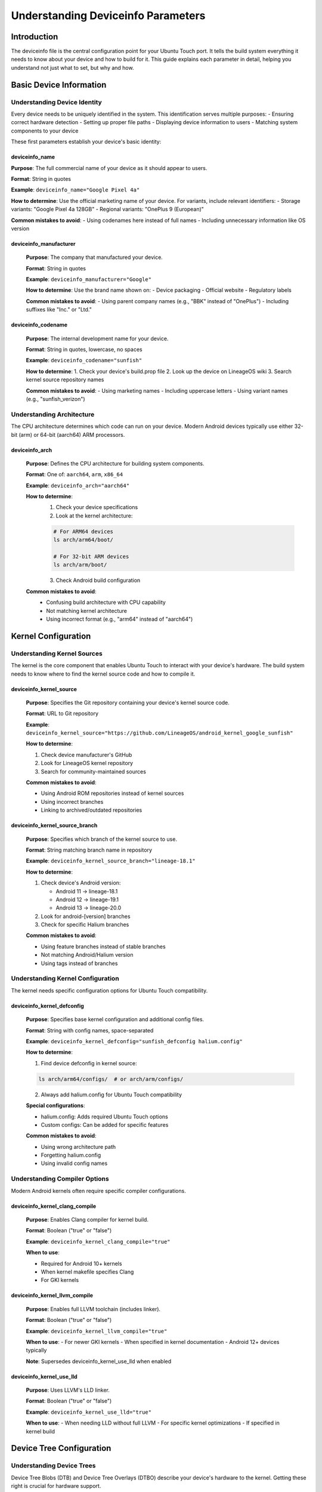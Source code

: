 Understanding Deviceinfo Parameters
===================================

Introduction
------------
The deviceinfo file is the central configuration point for your Ubuntu Touch port. It tells the build system everything it needs to know about your device and how to build for it. This guide explains each parameter in detail, helping you understand not just what to set, but why and how.

Basic Device Information
------------------------

Understanding Device Identity
^^^^^^^^^^^^^^^^^^^^^^^^^^^^^
Every device needs to be uniquely identified in the system. This identification serves multiple purposes:
- Ensuring correct hardware detection
- Setting up proper file paths
- Displaying device information to users
- Matching system components to your device

These first parameters establish your device's basic identity:

deviceinfo_name
"""""""""""""""

.. container:: parameter-details
    
    **Purpose**: The full commercial name of your device as it should appear to users.

    **Format**: String in quotes

    **Example**: ``deviceinfo_name="Google Pixel 4a"``

    **How to determine**: Use the official marketing name of your device. For variants, include relevant identifiers:
    - Storage variants: "Google Pixel 4a 128GB"
    - Regional variants: "OnePlus 9 (European)"

    **Common mistakes to avoid**:
    - Using codenames here instead of full names
    - Including unnecessary information like OS version

deviceinfo_manufacturer
"""""""""""""""""""""""
    **Purpose**: The company that manufactured your device.

    **Format**: String in quotes

    **Example**: ``deviceinfo_manufacturer="Google"``

    **How to determine**: Use the brand name shown on:
    - Device packaging
    - Official website
    - Regulatory labels

    **Common mistakes to avoid**:
    - Using parent company names (e.g., "BBK" instead of "OnePlus")
    - Including suffixes like "Inc." or "Ltd."

deviceinfo_codename
"""""""""""""""""""
    **Purpose**: The internal development name for your device.

    **Format**: String in quotes, lowercase, no spaces

    **Example**: ``deviceinfo_codename="sunfish"``

    **How to determine**:
    1. Check your device's build.prop file
    2. Look up the device on LineageOS wiki
    3.  Search kernel source repository names

    **Common mistakes to avoid**:
    - Using marketing names
    - Including uppercase letters
    - Using variant names (e.g., "sunfish_verizon")

Understanding Architecture
^^^^^^^^^^^^^^^^^^^^^^^^^^
The CPU architecture determines which code can run on your device. Modern Android devices typically use either 32-bit (arm) or 64-bit (aarch64) ARM processors.

deviceinfo_arch
"""""""""""""""
    **Purpose**: Defines the CPU architecture for building system components.

    **Format**: One of: ``aarch64``, ``arm``, ``x86_64``

    **Example**: ``deviceinfo_arch="aarch64"``

    **How to determine**:
        1. Check your device specifications
        2. Look at the kernel architecture:

        .. code-block:: bash
   
            # For ARM64 devices
            ls arch/arm64/boot/

            # For 32-bit ARM devices
            ls arch/arm/boot/

        3.  Check Android build configuration

    **Common mistakes to avoid**:
        - Confusing build architecture with CPU capability
        - Not matching kernel architecture
        - Using incorrect format (e.g., "arm64" instead of "aarch64")

Kernel Configuration
--------------------

Understanding Kernel Sources
^^^^^^^^^^^^^^^^^^^^^^^^^^^^
The kernel is the core component that enables Ubuntu Touch to interact with your device's hardware. The build system needs to know where to find the kernel source code and how to compile it.

deviceinfo_kernel_source
""""""""""""""""""""""""
    **Purpose**: Specifies the Git repository containing your device's kernel source code.

    **Format**: URL to Git repository

    **Example**: ``deviceinfo_kernel_source="https://github.com/LineageOS/android_kernel_google_sunfish"``

    **How to determine**:

    1. Check device manufacturer's GitHub
    2. Look for LineageOS kernel repository
    3.  Search for community-maintained sources

    **Common mistakes to avoid**:

    - Using Android ROM repositories instead of kernel sources
    - Using incorrect branches
    - Linking to archived/outdated repositories

deviceinfo_kernel_source_branch
"""""""""""""""""""""""""""""""
    **Purpose**: Specifies which branch of the kernel source to use.

    **Format**: String matching branch name in repository

    **Example**: ``deviceinfo_kernel_source_branch="lineage-18.1"``

    **How to determine**:

    1. Check device's Android version:

       - Android 11 → lineage-18.1
       - Android 12 → lineage-19.1
       - Android 13 → lineage-20.0

    2. Look for android-[version] branches
    3. Check for specific Halium branches

    **Common mistakes to avoid**:

    - Using feature branches instead of stable branches
    - Not matching Android/Halium version
    - Using tags instead of branches

Understanding Kernel Configuration
^^^^^^^^^^^^^^^^^^^^^^^^^^^^^^^^^^
The kernel needs specific configuration options for Ubuntu Touch compatibility.

deviceinfo_kernel_defconfig
"""""""""""""""""""""""""""
    **Purpose**: Specifies base kernel configuration and additional config files.

    **Format**: String with config names, space-separated

    **Example**: ``deviceinfo_kernel_defconfig="sunfish_defconfig halium.config"``

    **How to determine**:

    1. Find device defconfig in kernel source:

    .. code-block:: bash
   
        ls arch/arm64/configs/  # or arch/arm/configs/

    2. Always add halium.config for Ubuntu Touch compatibility

    **Special configurations**:

    - halium.config: Adds required Ubuntu Touch options
    - Custom configs: Can be added for specific features

    **Common mistakes to avoid**:

    - Using wrong architecture path
    - Forgetting halium.config
    - Using invalid config names

Understanding Compiler Options
^^^^^^^^^^^^^^^^^^^^^^^^^^^^^^
Modern Android kernels often require specific compiler configurations.

deviceinfo_kernel_clang_compile
"""""""""""""""""""""""""""""""
    **Purpose**: Enables Clang compiler for kernel build.

    **Format**: Boolean ("true" or "false")

    **Example**: ``deviceinfo_kernel_clang_compile="true"``

    **When to use**:

    - Required for Android 10+ kernels
    - When kernel makefile specifies Clang
    - For GKI kernels

deviceinfo_kernel_llvm_compile
""""""""""""""""""""""""""""""
    **Purpose**: Enables full LLVM toolchain (includes linker).

    **Format**: Boolean ("true" or "false")

    **Example**: ``deviceinfo_kernel_llvm_compile="true"``

    **When to use**:
    - For newer GKI kernels
    - When specified in kernel documentation
    - Android 12+ devices typically

    **Note**: Supersedes deviceinfo_kernel_use_lld when enabled

deviceinfo_kernel_use_lld
"""""""""""""""""""""""""
    **Purpose**: Uses LLVM's LLD linker.

    **Format**: Boolean ("true" or "false")

    **Example**: ``deviceinfo_kernel_use_lld="true"``

    **When to use**:
    - When needing LLD without full LLVM
    - For specific kernel optimizations
    - If specified in kernel build

Device Tree Configuration
-------------------------

Understanding Device Trees
^^^^^^^^^^^^^^^^^^^^^^^^^^
Device Tree Blobs (DTB) and Device Tree Overlays (DTBO) describe your device's hardware to the kernel. Getting these right is crucial for hardware support.

deviceinfo_dtb
""""""""""""""
    **Purpose**: Specifies which Device Tree Blob(s) to include in the boot image.

    **Format**: Space-separated list of DTB files relative to kernel source

    **Example**: ``deviceinfo_dtb="mediatek/mt6765.dtb mediatek/mt6765-motorola-ginna.dtb"``

    **How to determine**:

    1. Check kernel source:

    .. code-block:: bash
   
        ls arch/arm64/boot/dts/  # or arch/arm/boot/dts/

    2. Look for your device's manufacturer directory
    3.  Find DTB matching your device codename

    **Common mistakes to avoid**:

    - Using incorrect paths
    - Wrong manufacturer directory
    - Missing vendor-specific DTBs

deviceinfo_dtbo
"""""""""""""""
    **Purpose**: Specifies Device Tree Overlay files to compile.

    **Format**: Space-separated list of DTBO files

    **Example**: ``deviceinfo_dtbo="mediatek/ginna-dvt1.dtbo mediatek/ginna-evt1.dtbo"``

    **When to use**:

    - Modern devices (Android 9+)
    - When device has dynamic hardware variants
    - If kernel uses overlays

deviceinfo_kernel_apply_overlay
"""""""""""""""""""""""""""""""
    **Purpose**: Enables merging of DTB and DTBO during build.

    **Format**: Boolean ("true" or "false")

    **Example**: ``deviceinfo_kernel_apply_overlay="true"``

    **When to use**:

    - Qualcomm devices often need this
    - When DTB needs runtime modifications
    - If boot fails without overlay

Boot Image Configuration
------------------------

Understanding Boot Images
^^^^^^^^^^^^^^^^^^^^^^^^^
The boot image contains the kernel and initial ramdisk. Its format has evolved through Android versions.

deviceinfo_bootimg_header_version
"""""""""""""""""""""""""""""""""
    **Purpose**: Specifies the Android boot image header format.

    **Format**: Integer (0-4)

    **Example**: ``deviceinfo_bootimg_header_version="2"``

    **How to determine**:

    - Android version correlation:

        * Version 0: Pre-Android 9
        * Version 1: Android 9
        * Version 2: Android 10
        * Version 3: Android 11 GKI
        * Version 4: Android 12+ GKI

    **Common issues**:

    - Boot fails to flash
    - Kernel panic during boot
    - Recovery mode issues

deviceinfo_bootimg_os_version
"""""""""""""""""""""""""""""
    **Purpose**: Sets OS version in boot image header.

    **Format**: Android version (e.g., "11.0.0")

    **Example**: ``deviceinfo_bootimg_os_version="11.0.0"``

    **When needed**:
    
    - Bootloader checks OS version
    - Secure boot is enabled
    - Version-specific features

deviceinfo_bootimg_os_patch_level
"""""""""""""""""""""""""""""""""
    **Purpose**: Sets security patch level in boot image.

    **Format**: "YYYY-MM" date string

    **Example**: ``deviceinfo_bootimg_os_patch_level="2024-01"``

    **How to determine**:

    1. Check your device's current Android build
    2. Use latest available patch level
    3.  Match vendor image level if using stock vendor

deviceinfo_bootimg_has_init_boot
""""""""""""""""""""""""""""""""
    **Purpose**: Indicates separate init_boot partition usage.

    **Format**: Boolean ("true" or "false")

    **Example**: ``deviceinfo_bootimg_has_init_boot="true"``

    **When to use**:

    - GKI devices (typically)
    - Android 13+ devices
    - When device has init_boot partition

Flash Layout Configuration
--------------------------

Understanding Flash Layouts
^^^^^^^^^^^^^^^^^^^^^^^^^^^
Flash layout parameters define where different components are stored in the device's memory. Incorrect values can prevent booting or cause data corruption.

deviceinfo_flash_offset_base
""""""""""""""""""""""""""""
    **Purpose**: Base address for loading kernel into memory.

    **Format**: Hexadecimal address (e.g., "0x00000000")

    **Example**: ``deviceinfo_flash_offset_base="0x00000000"``

    **How to determine**:

    1. Extract from stock boot.img
    2. Check kernel documentation
    3.  Look in device tree files

    **Common mistakes to avoid**:

    - Using decimal instead of hex
    - Omitting "0x" prefix
    - Using incorrect alignment

deviceinfo_flash_offset_kernel
""""""""""""""""""""""""""""""
    **Purpose**: Offset where kernel is loaded relative to base.

    **Format**: Hexadecimal address

    **Example**: ``deviceinfo_flash_offset_kernel="0x00008000"``

**Typical values**:

    - 0x00008000 (common)
    - 0x00080000 (some newer devices)
    - Check device trees for unusual values

deviceinfo_flash_offset_ramdisk
"""""""""""""""""""""""""""""""
    **Purpose**: Offset where initial ramdisk is loaded.

    **Format**: Hexadecimal address

    **Example**: ``deviceinfo_flash_offset_ramdisk="0x01000000"``

    **Important considerations**:

    - Must not overlap with kernel
    - Needs sufficient space for ramdisk
    - Platform-specific alignment requirements

deviceinfo_flash_offset_second
""""""""""""""""""""""""""""""
    **Purpose**: Offset for second bootloader if present.

    **Format**: Hexadecimal address

    **Example**: ``deviceinfo_flash_offset_second="0x00f00000"``

    **When needed**:

    - Samsung devices often use this
    - Some legacy devices
    - Special bootloader configurations

deviceinfo_flash_offset_tags
""""""""""""""""""""""""""""
    **Purpose**: Offset for kernel tags.

    **Format**: Hexadecimal address

    **Example**: ``deviceinfo_flash_offset_tags="0x00000100"``

    **Common issues**:

    - Boot failures if misaligned
    - Kernel panic during boot
    - Device not responding to commands

deviceinfo_flash_pagesize
"""""""""""""""""""""""""
    **Purpose**: Flash memory page size of device.

    **Format**: Integer (typically power of 2)

    **Example**: ``deviceinfo_flash_pagesize="4096"``

    **Common values**:

    - 2048 (2K pages)
    - 4096 (4K pages)
    - Must match device hardware

Advanced Features
-----------------

Understanding System Storage
^^^^^^^^^^^^^^^^^^^^^^^^^^^^
These parameters control how Ubuntu Touch uses device storage.

deviceinfo_use_overlaystore
"""""""""""""""""""""""""""
    **Purpose**: Enables overlay-based system modifications.

    **Format**: Boolean ("true" or "false")

    **Example**: ``deviceinfo_use_overlaystore="true"``

    **When to use**:

    - Modern ports (recommended)
    - When using GSI
    - For easier system updates

deviceinfo_rootfs_image_sector_size
"""""""""""""""""""""""""""""""""""
    **Purpose**: Specifies sector size for rootfs creation.

    **Format**: Integer (typically power of 2)

    **Example**: ``deviceinfo_rootfs_image_sector_size="4096"``

    **When to set**:

    - UFS storage devices
    - Newer flagship devices
    - When default size causes issues

deviceinfo_system_partition_size
""""""""""""""""""""""""""""""""
    **Purpose**: Sets the size of system partition image.

    **Format**: Size with suffix (M or G)

    **Example**: ``deviceinfo_system_partition_size="4000M"``

    **How to determine**:

    1. Check partition table
    2. Use adb/fastboot to query
    3.  Consider system requirements:

       - Base system: ~2.5GB
       - Apps and updates: ~500MB
       - Safe margin: ~500MB

Special Boot Configurations
^^^^^^^^^^^^^^^^^^^^^^^^^^^

deviceinfo_bootimg_board
""""""""""""""""""""""""
    **Purpose**: Sets board name in boot image header.

    **Format**: String

    **Example**: ``deviceinfo_bootimg_board="EXYNOS4412"``

    **When needed**:

    - Samsung devices often require this
    - Some MediaTek devices
    - When bootloader checks board name

Recovery Configuration
----------------------

Understanding Recovery Options
^^^^^^^^^^^^^^^^^^^^^^^^^^^^^^
Recovery mode provides a way to perform system maintenance and updates. Ubuntu Touch uses a custom recovery for system updates and troubleshooting.

deviceinfo_has_recovery_partition
"""""""""""""""""""""""""""""""""
    **Purpose**: Indicates if device uses separate recovery partition.

    **Format**: Boolean ("true" or "false")

    **Example**: ``deviceinfo_has_recovery_partition="true"``

    **When to use**:

    - Most devices need this
    - Required for system updates
    - When not using A/B partition scheme

    **Common configurations**:

    - Standard devices: "true"
    - A/B devices: "false"
    - GSI devices: varies by device

deviceinfo_recovery_partition_size
""""""""""""""""""""""""""""""""""
    **Purpose**: Sets recovery image size limit.

    **Format**: Integer (bytes)

    **Example**: ``deviceinfo_recovery_partition_size="67108864"``

    **How to determine**:

    1. Check existing partition size:

    .. code-block:: bash
   
        fastboot getvar partition-size:recovery

    2. Use alignment guidelines:

       - Must be multiple of flash page size
       - Leave margin for headers
       - Consider firmware requirements

Vendor Integration
------------------

Understanding Vendor Requirements
^^^^^^^^^^^^^^^^^^^^^^^^^^^^^^^^^
Modern devices often require specific vendor configurations and bootloader interactions.

deviceinfo_vendor_bootconfig_path
"""""""""""""""""""""""""""""""""
    **Purpose**: Path to vendor bootconfig file for GKI devices.

    **Format**: Path relative to device tree root

    **Example**: ``deviceinfo_vendor_bootconfig_path="bootconfig"``

    **When needed**:

    - GKI devices (Android 12+)
    - Custom boot configurations
    - Vendor-specific requirements

deviceinfo_bootimg_tailtype
"""""""""""""""""""""""""""
    **Purpose**: Specifies custom boot image tail format.

    **Format**: String identifier

    **Example**: ``deviceinfo_bootimg_tailtype="SEAndroid"``

    **Common values**:

    - "SEAndroid": Samsung devices
    - Empty: Most devices
    - Vendor-specific values

Boot Ramdisk Options
--------------------

Understanding Boot Ramdisk Options
^^^^^^^^^^^^^^^^^^^^^^^^^^^^^^^^^^
The build needs to receive an instruction if a specific ramdisk compression method is to be used.

deviceinfo_ramdisk_compression
""""""""""""""""""""""""""""""
    **Purpose**: Sets compression method for ramdisk.

    **Format**: String ("gzip" or "lz4")

    **Example**: ``deviceinfo_ramdisk_compression="lz4"``

    **When to use**:

    - "lz4": Modern GKI devices
    - "gzip": Traditional devices
    - Check kernel config support

Special Hardware Support
------------------------

Understanding Special Hardware Support
^^^^^^^^^^^^^^^^^^^^^^^^^^^^^^^^^^^^^^
The build system can make use of an external device tree compiler if required.

deviceinfo_kernel_use_dtc_ext
"""""""""""""""""""""""""""""
    **Purpose**: Uses external Device Tree Compiler.

    **Format**: Boolean ("true" or "false")

    **Example**: ``deviceinfo_kernel_use_dtc_ext="true"``

    **When needed**:

    - Complex DTB requirements
    - Vendor-specific DTB formats
    - Build compatibility issues

Practical Examples
------------------

Standard Android Device
^^^^^^^^^^^^^^^^^^^^^^^
.. code-block:: bash

    deviceinfo_name="OnePlus 8"
    deviceinfo_manufacturer="OnePlus"
    deviceinfo_codename="instantnoodle"
    deviceinfo_arch="aarch64"
    deviceinfo_kernel_source="https://github.com/OnePlus-SM8250-Development/android_kernel_oneplus_sm8250"
    deviceinfo_kernel_source_branch="lineage-20"
    deviceinfo_kernel_defconfig="vendor/instantnoodle_defconfig"
    deviceinfo_has_recovery_partition="true"
    deviceinfo_flash_pagesize="4096"

GKI Device Configuration
^^^^^^^^^^^^^^^^^^^^^^^^
.. code-block:: bash

    deviceinfo_bootimg_header_version="4"
    deviceinfo_kernel_llvm_compile="true"
    deviceinfo_use_overlaystore="true"
    deviceinfo_vendor_bootconfig_path="bootconfig"
    deviceinfo_ramdisk_compression="lz4"
    deviceinfo_bootimg_has_init_boot="true"

Samsung Device Example
^^^^^^^^^^^^^^^^^^^^^^
.. code-block:: bash

    deviceinfo_bootimg_board="SRPUK23A007"
    deviceinfo_bootimg_tailtype="SEAndroid"
    deviceinfo_flash_pagesize="2048"
    deviceinfo_has_recovery_partition="true"

Troubleshooting Common Issues
-----------------------------

Boot Problems
^^^^^^^^^^^^^
1. Device won't boot:
   - Check flash offsets
   - Verify header version
   - Confirm compression method

2. Recovery issues:
   - Verify partition sizes
   - Check recovery configuration
   - Confirm ramdisk settings

3. Vendor compatibility:
   - Match bootconfig settings
   - Verify tail requirements
   - Check board name setting

Build Failures
^^^^^^^^^^^^^^
1. Compilation errors:
   - Verify compiler settings
   - Check LLVM/Clang configuration
   - Confirm kernel branch

2. Image creation fails:
   - Check partition sizes
   - Verify compression settings
   - Confirm DTB/DTBO paths

See Also
--------
- :doc:`../modern-porting/standalone-kernel/device-config`
- :doc:`../modern-porting/special-cases/gki-devices`
